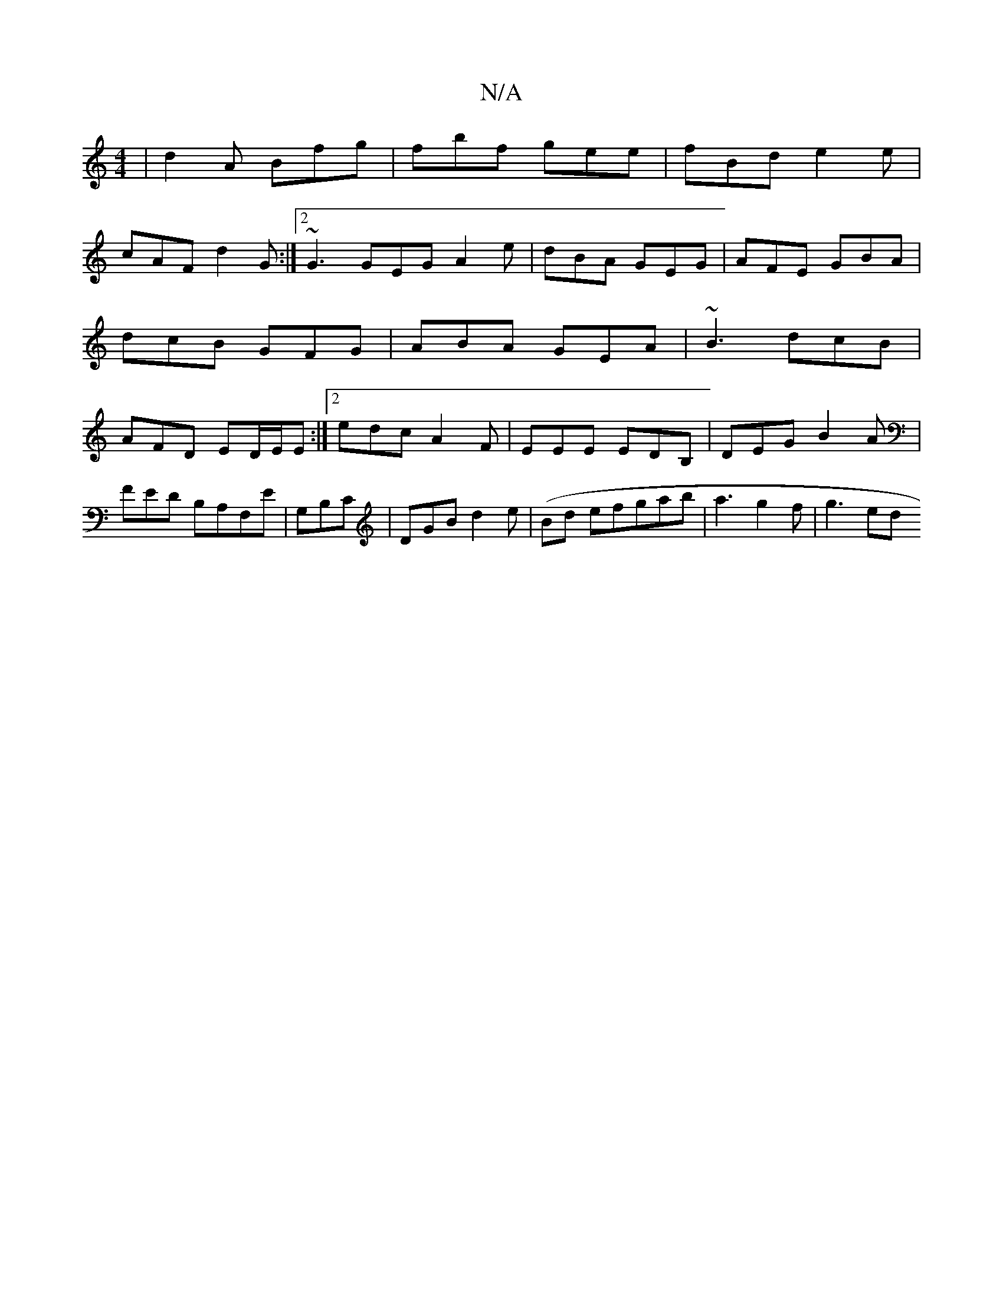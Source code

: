X:1
T:N/A
M:4/4
R:N/A
K:Cmajor
| d2A Bfg | fbf gee|fBd e2e|
cAF d2G:|2 ~G3 GEG A2e | dBA GEG | AFE GBA | dcB GFG|ABA GEA | ~B3 dcB | AFD ED/E/E :|2 edc A2F | EEE EDB, | DEG B2 A |
FED B,A,F,E | G,B,C|DGB d2e|(Bd efg}ab|a3 g2f|g3 ed